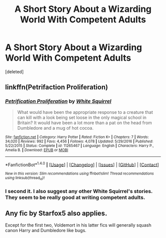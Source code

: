 #+TITLE: A Short Story About a Wizarding World With Competent Adults

* A Short Story About a Wizarding World With Competent Adults
:PROPERTIES:
:Score: 0
:DateUnix: 1512193126.0
:DateShort: 2017-Dec-02
:FlairText: Recommendation
:END:
[deleted]


** linkffn(Petrifaction Proliferation)
:PROPERTIES:
:Author: shillecce
:Score: 5
:DateUnix: 1512202319.0
:DateShort: 2017-Dec-02
:END:

*** [[http://www.fanfiction.net/s/11265467/1/][*/Petrification Proliferation/*]] by [[https://www.fanfiction.net/u/5339762/White-Squirrel][/White Squirrel/]]

#+begin_quote
  What would have been the appropriate response to a creature that can kill with a look being set loose in the only magical school in Britain? It would have been a lot more than a pat on the head from Dumbledore and a mug of hot cocoa.
#+end_quote

^{/Site/: [[http://www.fanfiction.net/][fanfiction.net]] *|* /Category/: Harry Potter *|* /Rated/: Fiction K+ *|* /Chapters/: 7 *|* /Words/: 34,020 *|* /Reviews/: 992 *|* /Favs/: 4,456 *|* /Follows/: 4,078 *|* /Updated/: 5/29/2016 *|* /Published/: 5/22/2015 *|* /Status/: Complete *|* /id/: 11265467 *|* /Language/: English *|* /Characters/: Harry P., Amelia B. *|* /Download/: [[http://www.ff2ebook.com/old/ffn-bot/index.php?id=11265467&source=ff&filetype=epub][EPUB]] or [[http://www.ff2ebook.com/old/ffn-bot/index.php?id=11265467&source=ff&filetype=mobi][MOBI]]}

--------------

*FanfictionBot*^{1.4.0} *|* [[[https://github.com/tusing/reddit-ffn-bot/wiki/Usage][Usage]]] | [[[https://github.com/tusing/reddit-ffn-bot/wiki/Changelog][Changelog]]] | [[[https://github.com/tusing/reddit-ffn-bot/issues/][Issues]]] | [[[https://github.com/tusing/reddit-ffn-bot/][GitHub]]] | [[[https://www.reddit.com/message/compose?to=tusing][Contact]]]

^{/New in this version: Slim recommendations using/ ffnbot!slim! /Thread recommendations using/ linksub(thread_id)!}
:PROPERTIES:
:Author: FanfictionBot
:Score: 1
:DateUnix: 1512202332.0
:DateShort: 2017-Dec-02
:END:


*** I second it. I also suggest any other White Squirrel's stories. They seem to be really good at writing competent adults.
:PROPERTIES:
:Author: SnarkyAndProud
:Score: 1
:DateUnix: 1512209107.0
:DateShort: 2017-Dec-02
:END:


** Any fic by Starfox5 also applies.

Except for the first two, Voldemort in his latter fics will generally squash canon Harry and Dumbledore like bugs.
:PROPERTIES:
:Author: InquisitorCOC
:Score: 1
:DateUnix: 1512226348.0
:DateShort: 2017-Dec-02
:END:
